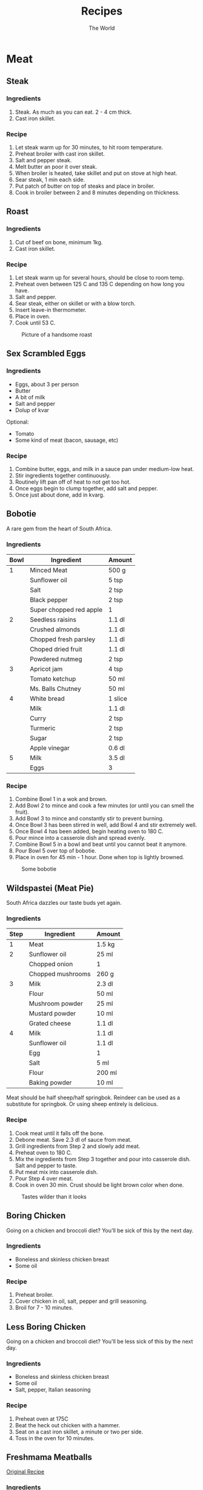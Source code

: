 #+TITLE: Recipes
#+AUTHOR: The World

#+OPTIONS: toc:2 num:2

* Meat
** Steak
*** Ingredients
1. Steak.  As much as you can eat. 2 - 4 cm thick.
2. Cast iron skillet.
*** Recipe
1. Let steak warm up for 30 minutes, to hit room temperature.
2. Preheat broiler with cast iron skillet.
3. Salt and pepper steak.
4. Melt butter an poor it over steak.
5. When broiler is heated, take skillet and put on stove at high heat.
6. Sear steak, 1 min each side.
7. Put patch of butter on top of steaks and place in broiler.
8. Cook in broiler between 2 and 8 minutes depending on thickness.
** Roast
*** Ingredients
1. Cut of beef on bone, minimum 1kg.
2. Cast iron skillet.
*** Recipe
1. Let steak warm up for several hours, should be close to room temp.
2. Preheat oven between 125 C and 135 C depending on how long you have.
3. Salt and pepper.
4. Sear steak, either on skillet or with a blow torch.
5. Insert leave-in thermometer.
6. Place in oven.
7. Cook until 53 C.

#+CAPTION: Picture of a handsome roast
#+ATTR_LATEX: :float nil
[[./images/roast.jpg]]
** Sex Scrambled Eggs
*** Ingredients
- Eggs, about 3 per person
- Butter
- A bit of milk
- Salt and pepper
- Dolup of kvar

Optional:
- Tomato
- Some kind of meat (bacon, sausage, etc)
*** Recipe
1. Combine butter, eggs, and milk in a sauce pan under medium-low heat.
2. Stir ingredients together continuously.
3. Routinely lift pan off of heat to not get too hot.
4. Once eggs begin to clump together, add salt and pepper.
5. Once just about done, add in kvarg.
** Bobotie
A rare gem from the heart of South Africa.
*** Ingredients
| *Bowl* | *Ingredient*            | *Amount* |
|--------+-------------------------+----------|
|      1 | Minced Meat             | 500 g    |
|        | Sunflower oil           | 5 tsp    |
|        | Salt                    | 2 tsp    |
|        | Black pepper            | 2 tsp    |
|        | Super chopped red apple | 1        |
|--------+-------------------------+----------|
|      2 | Seedless raisins        | 1.1 dl   |
|        | Crushed almonds         | 1.1 dl   |
|        | Chopped fresh parsley   | 1.1 dl   |
|        | Choped dried fruit      | 1.1 dl   |
|        | Powdered nutmeg         | 2 tsp    |
|--------+-------------------------+----------|
|      3 | Apricot jam             | 4 tsp    |
|        | Tomato ketchup          | 50 ml    |
|        | Ms. Balls Chutney       | 50 ml    |
|--------+-------------------------+----------|
|      4 | White bread             | 1 slice  |
|        | Milk                    | 1.1 dl   |
|        | Curry                   | 2 tsp    |
|        | Turmeric                | 2 tsp    |
|        | Sugar                   | 2 tsp    |
|        | Apple vinegar           | 0.6 dl   |
|--------+-------------------------+----------|
|      5 | Milk                    | 3.5 dl   |
|        | Eggs                    | 3        |
*** Recipe
1. Combine Bowl 1 in a wok and brown.
2. Add Bowl 2 to mince and cook a few minutes (or until you can smell the
   fruit).
3. Add Bowl 3 to mince and constantly stir to prevent burning.
4. Once Bowl 3 has been stirred in well, add Bowl 4 and stir extremely well.
5. Once Bowl 4 has been added, begin heating oven to 180 C.
6. Pour mince into a casserole dish and spread evenly.
7. Combine Bowl 5 in a bowl and beat until you cannot beat it anymore.
8. Pour Bowl 5 over top of bobotie.
9. Place in oven for 45 min - 1 hour.  Done when top is lightly browned.

#+CAPTION: Some bobotie
#+ATTR_LATEX: :float nil
[[./images/bobotie.jpg]]
** Wildspastei (Meat Pie)
South Africa dazzles our taste buds yet again.
*** Ingredients
| *Step* | *Ingredient*      | *Amount* |
|--------+-------------------+----------|
|      1 | Meat              | 1.5 kg   |
|--------+-------------------+----------|
|      2 | Sunflower oil     | 25 ml    |
|        | Chopped onion     | 1        |
|        | Chopped mushrooms | 260 g    |
|--------+-------------------+----------|
|      3 | Milk              | 2.3 dl   |
|        | Flour             | 50 ml    |
|        | Mushroom powder   | 25 ml    |
|        | Mustard powder    | 10 ml    |
|        | Grated cheese     | 1.1 dl   |
|--------+-------------------+----------|
|      4 | Milk              | 1.1 dl   |
|        | Sunflower oil     | 1.1 dl   |
|        | Egg               | 1        |
|        | Salt              | 5 ml     |
|        | Flour             | 200 ml   |
|        | Baking powder     | 10 ml    |

Meat should be half sheep/half springbok.  Reindeer can be used as a substitute
for springbok. Or using sheep entirely is delicious.
*** Recipe
1. Cook meat until it falls off the bone.
2. Debone meat.  Save 2.3 dl of sauce from meat.
3. Grill ingredients from Step 2 and slowly add meat.
4. Preheat oven to 180 C.
5. Mix the ingredients from Step 3 together and pour into casserole dish.  Salt
   and pepper to taste.
6. Put meat mix into casserole dish.
7. Pour Step 4 over meat.
8. Cook in oven 30 min.  Crust should be light brown color when done.

#+CAPTION: Tastes wilder than it looks
#+ATTR_LATEX: :float nil
[[./images/wildspastei.jpg]]
** Boring Chicken
Going on a chicken and broccoli diet?  You'll be sick of this by the next day.
*** Ingredients
- Boneless and skinless chicken breast
- Some oil
*** Recipe
1. Preheat broiler.
2. Cover chicken in oil, salt, pepper and grill seasoning.
3. Broil for 7 - 10 minutes.
** Less Boring Chicken
Going on a chicken and broccoli diet?  You'll be less sick of this by the next
day.
*** Ingredients
- Boneless and skinless chicken breast
- Some oil
- Salt, pepper, Italian seasoning
*** Recipe
1. Preheat oven at 175C
2. Beat the heck out chicken with a hammer.
3. Seat on a cast iron skillet, a minute or two per side.
4. Toss in the oven for 10 minutes.
** Freshmama Meatballs
[[http://www.freshmama.net/2014/02/fmcc-make-ahead-meals-and-artisan-bread.html#meatballs][Original Recipe]]
*** Ingredients
- 500 g ground beef, pork, or turkey
- 500 g Italian sausage or sausage removed from casings (use any flavor you
  like) I often choose a mixture of hot and mild.
- 2 Tablespoons diced onion
- 2 cloves crushed garlic
- 1 teaspoon Italian Seasoning
- 1/3 cup milk
- 2 eggs
- 1/2 teaspoon salt
- 1/2 teaspoon pepper
- 2 slices sandwich bread
- 2 Tablespoons grated parmesan (optional)
*** Recipe
1. In a large mixing bowl, whisk together onion, garlic, Italian seasoning,
   milk, eggs, salt and pepper (parmesan, if using)
2. Add bread slices and allow to sit a few minutes to soak up the liquids, then
   stir until bread is incorporated with liquids.
3. Add ground beef and sausage to bowl.
4. Using your hands, mix just until all ingredients are evenly distributed.
5. Form meatballs using your hands - about the size of a golf ball.
6. Brown meatballs then let simmer in sauce for 30 - 40 minutes.
** Sweet and Sour Chicken
[[http://www.melskitchencafe.com/sweet-and-sour-chicken-updated/][Original recipe]]
*** Ingredients
- Chicken
  - 3-4 boneless, skinless chicken breasts (about 2 pounds)
  - Salt and pepper
  - 1 cup cornstarch
  - 2 large eggs, beaten
  - 1/4 cup canola, vegetable or coconut oil
- Sauce
  - 1/2 to 3/4 cup granulated sugar (depending on how sweet you want the sauce)
  - 4 tablespoons ketchup
  - 1/2 cup apple cider vinegar
  - 1 tablespoon soy sauce
  - 1 teaspoon garlic salt
*** Recipe
1. Preheat the oven to 165 deg C.
2. Cut the chicken breasts into 1-inch pieces. Season with salt and
   pepper. Place the cornstarch in a gallon-sized ziploc bag. Put the chicken
   into the bag with the cornstarch and seal, tossing to coat the chicken.
3. Whisk the eggs together in a shallow pie plate. Heat the oil in a large
   skillet over medium heat until very hot and rippling. Dip the
   cornstarch-coated chicken pieces in the egg and place them carefully in a
   single layer in the hot skillet.
4. Cook for 20-30 seconds on each side until the crust is golden but the chicken
   is not all the way cooked through (this is where it's really important to
   have a hot skillet/oil). Place the chicken pieces in a single layer in a
   9X13-inch baking dish and repeat with the remaining chicken pieces.
5. Mix the sauce ingredients together in a medium bowl and pour over the
   chicken. Bake for one hour, turning the chicken once or twice while cooking
   to coat evenly with sauce. Serve over hot, steamed rice.
** Sheep Viljoen
*** Ingredients
- Big cut of lamb leg
- Salt and pepper
- Two lemons
*** Recipe
1. Preheat oven to 175 deg C.
2. Salt and pepper lamb heavily.
3. Put in oven for 2 hours.
4. Take out and cover in lemon.
5. Cook for another 2 hours.
** Pork Belly
From: https://www.sousvidetools.com/toolshed/recipes/pork-belly/
*** Ingredients
- Wet Cure
  - 2 pints water
  - 3 bay leaves
  - 10 peppercorns
  - 225g salt
  - 225g sugar
  - 1 tbsp thyme
  - 1g five spice powder
- Protein
  - 2kg pork belly
*** Recipe
1. Infuse all ingredients in a pan, bring to a boil, then simmer.
2. Remove pan from heat once the sugar and salt is dissolved.
3. Leave to cool
4. Place the pork belly in the cure and cure in the refrigerator for 24 hours.
5. Preheat water bath to 62 degrees C for 72 hour cooking time.
6. Remove pork belly from cure and rinse under cold water.
7. Cut pork belly into nice portions.
8. Place portions in pouches and seal with a vacuum or water immersion method.
9. Place in water bath for 72 hours.
10. When pork belly is done place on a baking sheet and then place another
    baking sheet on top and refrigerate, this will make the portions straight
    for the next step (I'm not sure if this is actually necessary).
11. Finish in a hot pan or roast in the oven.
** Pork Belly Slides
From: http://www.seriouseats.com/recipes/2013/10/sous-vide-pork-belly-bun-pork-braise-mayonnaise-quick-pickled-cucumbers-recipe.html
*** Ingredients
- 1 dl cup soy sauce
- 1 dl mirin
- 1 dl granulated sugar
- 2 tablespoons fish sauce
- 2 whole scallions, roughly chopped
- 3 medium cloves garlic, roughly chopped
- 1 (2-inch) chunk ginger, peeled and roughly chopped
- 1 kg pork belly, in as large pieces as possible (preferably 1 or 2 whole
  slabs)
- 1.5 dl mayonnaise, preferably homemade
- 24 fresh or frozen Chinese-style steamed buns
- 1 head bibb lettuce, washed, dried, and torn into medium-sized pieces
- 1 recipe Quick-Pickled Cucumbers with Rice Vinegar
*** Recipe
1. Preheat a sous-vide style water bath to 77 deg C. Combine soy sauce, mirin,
   sugar, fish sauce, scallions, garlic, and ginger in the bowl of a food
   processor. Process until vegetables are roughly pureed. Transfer pork belly
   and marinade to a food-saver style vacuum bag and seal. Alternatively,
   transfer to a heavy duty gallon-sized freezer bag and seal by slowly
   submerging into a pot full of water, sealing the top just before it goes
   underwater to remove all air. Transfer to sous vide cooker and cook until
   completely tender, about 10 hours. Remove bag from cooker and chill
   thoroughly. Pork belly can be stored in the refrigerator for up to 2 weeks
   after cooking if the bag remains sealed.
2. When ready to serve, open sous vide bag and remove pork belly. Discard solid
   chunks of fat. Warm congealed liquids in a small saucepan, then strain
   through a fine mesh strainer. Return to saucepan and simmer until reduced to
   2 tablespoons, making sure that the syrup doesn't reduce too far and burn,
   about 15 minutes.
3. Transfer reduced cooking liquid to a medium bowl. Add mayonnaise and whisk to
   combine.
4. Preheat broiler to high. Cut pork belly into 1 1/2-inch wide strips, then
   slice into 1/2- to 1/3-inch slices. Transfer to a foil lined broiler
   pan. Broil pork belly until crisp and charred on one side, about 3 minutes.
5. To Serve: Steam buns in a bamboo steamer or in the microwave on a large plate
   under a damp towel. Spread mayonnaise onto each bun, then stuff with lettuce
   leaf, slices of pork belly, and pickles. Serve immediately.
* Vegetables
** Slow cooked sweet potatoes
*** Ingredients
However many sweet potatoes your slow cooker can handle.
*** Recipe
1. Wrap sweet potatoes in tin foil.
2. Cook on high for 4 hours.

** Bechamel Creamed Spinach with Bacon
*** Equipment
1. Enamel cast-iron dutch oven.
2. Fine strainer or cheeseclothes (preferable).

*** Ingredients
| *Ingredients*     | *Amount* |
|-------------------+----------|
| Fresh spinach     | 600g     |
| Bacon, chopped    | 150g     |
| Onion, minced     | 1 small  |
| Garlic, minced    | 2 cloves |
| Flour             | 2 tbsp   |
| Milk              | 500 mL   |
| Salt, pepper      | to taste |
| lemon juice (opt) | to taste |
*** Recipe
1. Wash spinach. No need to dry after, you want some moisture.
2. Steam the spinach in the dutch open. This might take multiple
   batches. Clean thoroughly.
3. Set aside while letting the spinach drain very thoroughly. If
   you've got the cheeseclothes, squeeze them out thoroughly.
4. Fry bacon in the dutch oven until crispy. Remove bacon.
5. Saute garlic and onions in the bacon drippings.
6. Add flour to the drippings, forming a roux.
7. Slowly add milk. Let thicken until you have a bechamel-like sauce
   the consistency of glue.
8. Chop thoroughly drained spinach.
9. Fold spinach into the sauce mixture, spreading throughly.
10. Salt and pepper to taste.
11. Optionally, add in a squeeze of lemon juice to give the dish just
    a hint of acid.

** Crispy Tofu with Ginger-Garlic Sugar Snap Peas
*** Ingredients
- 1 14-ounce package extra-firm water-packed tofu, drained
- 1/4 cup plum sauce
- 3 tablespoons ketchup
- 2 tablespoons reduced-sodium soy sauce
- 1 tablespoon Shao Hsing rice wine (see Tips)
- 2 teaspoons canola oil plus 1 tablespoon, divided
- 3 scallions, trimmed and cut into 2-inch lengths
- 1 teaspoon minced garlic
- 1 teaspoon minced fresh ginger
- 12 oz. fresh sugar snap peas
- 1/4 cup water
- 1 teaspoon toasted sesame seeds (see Tips)
*** Recipe
1. Fold a kitchen towel in half and place on a cutting board. Cut tofu in half
   horizontally and set on the towel. Put another folded towel and a weight
   (such as a heavy skillet) on the tofu; let drain for 15 minutes.
2. Meanwhile, whisk plum sauce, ketchup, soy sauce and rice wine in a small bowl
   and place near the stove.
3. Cut the pressed tofu into 3/4-inch cubes and place near the stove.
4. Heat 2 teaspoons oil in a large nonstick skillet over medium-high heat. Add
   sugar snap peas, garlic and ginger; cook, stirring, for 30 seconds turning,
   until bright green, 4-6 minutes.
5. Heat 1 TBSP oil in another large skillet on medium-high heat until
   shimmering. Add the tofu in a single layer. Cook, without stirring, until
   starting to brown, 2 to 3 minutes. Stir and continue cooking, stirring
   frequently, until brown on all sides, 6 to 8 minutes more. Add the sauce;
   cook, stirring, until the tofu is well coated, 1 to 2 minutes. Serve with the
   peas and sprinkled with sesame seeds.

** Kantarellsoppa
*** Ingredients
- 1 liter färska kantareller
- 1 golden onion
- 3 tbsp butter
- 2 tbsp flour
- 1 dl dry white wine
- 7 dl water
- 1.5 tbsp kantarellfond
- 2 dl vispgrädde
- 0.5 tsp salt
- 2 krm svartpeppar
*** Recipe
1. Wash the mushrooms thoroughly.
2. Cut mushrooms and onion into pieces.
3. Cook the mushrooms and onions with the butter together in a pot.
4. Add the flour and wine and cook for 2 minutes.
5. Add the water and fond and cook with the top on for 10 minutes.
6. Mix in the grädde.
7. Salt and pepper to taste.
** Green Bean Casserole
*** Ingredients
- 5 tbsp whole wheat flour
- 0.5 tsp paprika
- 0.5 garlic powder
- 1 medium onion (half thinly sliced, half chopped), divided use
- 3 tsp olive oil, divided use
- 250 g sliced mushrooms
- 0.5 tsp onion powder
- 3 fresh thyme sprigs, leaves removed and chopped stems discarded
- 0.5 tsp sea salt
- 0.5 ground black pepper
- 1.0 dl nonfat milk
- 2 tbsp dry sherry wine
- 500 g frozen French cut green beans
- 2.5 dl nonfat plain yogurt
*** Recipe
1. Preheat oven to 200 C.
2. Combine 2 tbsp flour, paprika, and garlic powder in medium bowl, mix well.
3. Add sliced onion, mix until well coated.  Set asid.
4. Heat 2 tsp oil in large nonstick skillet over medium-high heat.
5. Add sliced onion mixture, cook turning once or twice until golden.  Remove
   from skillet and place on paper towel.
6. Heat remaining 1 tsp oil in skillet over medium-high heat.
7. Add chopped onions, cook until translucent.
8. Add mushrooms, cook 5 - 6 minutes or until liquid is almost evaporated.
9. Add remaining 3 tbsp flour, onion powder, thyme, salt, and pepper, mix until
   vegetables are coated.
10. Add milk, sherry, cook 4 - 5 minutes until slightly thickened.
11. Add green beans, cook until heated through.
12. Add yogurt, mix until combined.
13. Place green bean mixture in casserole dish, top with onions.
14. Bake 10 - 15 minutes or until casserole is bubbly.
** Bean Stew
*** Ingredients
- 3 cans beans
- 5 tomatoes
- thyme
- 6 eggs
- tomato puree
- Onions
- Garlic
- All-round spice
- Cumin
- Hot peppers
- Sriracha
*** Recipe
1. Slice tomatoes and onions and hot peppers and thyme.
2. Heat up oil in a stew pot.
3. Add hot peppers and cook until fragrant.
4. Add onions and garlic.
5. Once fragrant, add tomatoes, mix in.
6. Add spices, salt, pepper, and sriracha.
7. Add tomato puree.
8. Add beans.
9. Add thyme.
10. Cook for a bit and add water if it is too thick, but wait for the water to
    come out of the tomatoes before adding water.
11. Let come to a boil then reduce heat to medium.
12. Break eggs such that they cover the top layer.
13. Cook for 5 minutes with the top on such that the eggs are cooked but still
    runny.
14. Let cool down and service with a carb (bread, tortilla, rice).
** Kimchi JJigae
*** Ingredients
- 1 cup kimchi (usually is 1 package/container), cut into bite size pieces
- 1 large onion, sectioned
- 1/4-1/2 lb shitake mushrooms, cut into bite size pieces
- 1/2 package firm tofu, cut into bite size cubes
- (optional) 1/2 lb turkey smoked sausage (or other meat, spam is quite
  common, I just cannot stand to use it myself), cut into bit size pieces
- approx. 3-4c liquid (usually just water, but chicken or veggie stock is
  nice to use)
- 2-3 scallions, sliced
- gochujang (red pepper paste) - to taste, approx. 2-4 Tbsp for my liking
- soy sauce - to taste, usually 1-2 Tbsp for my liking
*** Recipe
1. prep everything
2. bring oil to heat in a pot
3. if including meat add in and caramelize nicely
4. after the meat is ready add in the kimchi, onions, and mushrooms. sautee /
   stir fry until onions are mostly translucent.
5. add in the liquid and scallions and stir well. liquid should just cover
   everything, so adjust as needed
6. season with the red pepper paste and soy sauce to taste
7. add in the tofu, stir gently
8. bring to a light simmer. place a lid on it and let simmer 30-40 minutes (I
   time it by how long it takes to get rice made in my instant pot)
9. serve with rice and roasted seaweed and enjoy!
* Carbs
** Pancakes
*** Ingredients
Full serves 6 pancakes.

| *Ingredient*    | *Amount* |
|-----------------+----------|
| Flour           | 3.5 dl   |
| Baking powder   | 3.5 tsp  |
| Salt            | 1 tsp    |
| Sugar           | 1 tbsp   |
| Egg             | 1        |
| Butter (melted) | 3 tbsp   |
| Milk            | 3 dl     |
*** Recipe
1. Mix flour, baking powder, salt, and sugar in a bowl.
2. Mix in milk.
3. Add egg and melted butter.
4. Warm a pan and to medium with melted butter.

** My Sister's Sesame Noodles
This won a prize.
*** Ingredients
| *Ingredients*     | *Amount* |
|-------------------+----------|
| Angel hair pasta  | 2 kg     |
| Protein           | depends  |
| Soy sauce         | 0.7 dl   |
| Rice vinegar      | 0.7 dl   |
| Garlic cloves     | 3        |
| Honey             | 3 tbsp   |
| Red pepper flakes | 1 tsp    |
| Ginger powder     | 0.5 tsp  |
| Sesame oil        | 0.7 dl   |
| Green onions      | 3        |
| Grated carrot     | 1        |
| Red pepper        | 1        |
| Fresh cilantro    | handful  |
| Sesame noodles    | depends  |

Suggested protein: chicken breast (cubed) or tofu (cubed)
*** Recipe
1. Cook angel hair pasta.
2. Cook protein if necessary.
3. Whisk soy sauce, rice vinegar, garlic, honey, red pepper flakes, and ginger.
4. Continue whisking and drizzle in sesame oil, thoroughly combining.
5. Chop pepper, green onions, and grate carrot.
6. One noodles are cooked, run through cold water until cool to the touch.
7. Pour dressing over noodles and toss.
8. Add protein, red pepper, green onion, and carrot and toss.
9. Serve with sesame seeds on top.

#+CAPTION: Award winning noodles
#+ATTR_LATEX: :float nil
[[./images/sesame-noodles.jpg]]
** Bread
http://imgur.com/gallery/R31OL
*** Ingredients
- 550g white flour
- 0.5 tsp yeast
- 1.5 tsp salt
- 4 dl water
- 0.7 dl whole wheat flour
*** Recipe
1. Add flour to a mixing bowl.
2. Combine yeast and flour.
3. Add water and mix until there is no dry flour.
4. Cover with a cloth and let sit for 8 to 12 hours at room temperature.
5. Preheat oven to 230 deg C.
6. Keep whole wheat flour near by and pick up the dough from the bowl.  Fold in
   on itself 3 - 4 times and turn into a ball.  Put whole wheat flour in the
   bowl and role the ball in it until it is covered.  Put clothe over and let
   sit for 30 minutes.
7. While the dough is sitting, put the dutch oven in the oven with the top on
   and let warm up for 30 minutes.
8. Place the dough in the dutch oven and put in the oven for 30 minutes with the
   cover on.
9. Remove the cover and let bake another 30 minutes.
10. Remove from the oven and let cool at least 15 minutes.
** Rebecka's Västerbotten Paj
*** Ingredients
- Crust
  - 3 dl flour
  - 125 g room temperature butter
  - 0.5 - 1 tbsp water
- Filling
  - 3 eggs
  - 0.5 tsp salt
  - 1 ml white pepper
  - 3 dl Turkish yoghurt
  - 150 g Västerbottenost
*** Recipe
1. Mix the butter with the flour. Butter can be used easier by being cut into
   pieces if it has not had time to become room temperature.
2. Use a fork to work the dough into a flakey mixture. Add water to make the
   dough easier to work with.
3. Put the dough into the dish, then use a fork to poke some holes into the
   bottom.
4. Put the dish with the crust to chill in the fridge for 30 minutes.
5. Cook at 225 degrees for 10 minutes in the middle of the oven.
6. Mix the ingredients for the filling and put into the cooked crust after it is
   done.
7. Cook at 200 degrees for 25-30 minutes in the middle of the oven.

[[./images/vaesterbottenpaj.jpg]]
** Rebecka's Chocolate Chip Cookies
*** Ingredients
- 7.7 dl flour
- 1.2 dl granulated sugar (strösocker)
- 3.5 dl light brown sugar (brun farin)
- 2 eggs
- 250 g butter
- 2 tsp cornstarch
- 1.5 tsp baking powder (bakpulver)
- 1 tsp baking soda (bikarbonat)
- 1  tsp salt (I use 3-4 pinches of sea salt)
- 0.6 dl maple syrup
- 2 tsp vanilla sugar (or vanilla extract)
- 4.8 dl chocolate chip cookies (I divide it evenly with light, dark and white chocolate chips)
*** Recipe
Picture of ingredients:

[[./images/rcc01.jpg]]

1. Start with melting the butter (but make sure it does not boil, you do not
   want it to melt the sugar) mix it with both sugars. Add eggs one at a time
   and mix, preferably have them at room temperature beforehand. Add maple syrup
   and mix. (If you have vanilla extract add it here.)

   [[./images/rcc02.jpg]]

   [[./images/rcc03.jpg]]
2. In a separate bowl mix flour, cornstarch, baking powder, baking soda and
   salt. (If you use vanilla sugar add it here.)
3. Slowly mix the dry ingredients in with the wet a little bit at a time. (I use
   an electric whisk with dough hooks for this.) After fully mixed add in the
   chocolate chips and mix again.

   [[./images/rcc04.jpg]]

   [[./images/rcc05.jpg]]

   [[./images/rcc06.jpg]]
4. Once dough is done put it in a zip lock bag and let rest in the fridge for at
   least an hour, but preferably longer. Have any dough you’re not cooking in
   the fridge afterwards.

   [[./images/rcc07.jpg]]

   [[./images/rcc08.jpg]]
5. When ready to cook put cookies in balls of 1,5 -2 table spoons on baking
   paper on a tray. Make sure to have some of the chocolate chips upwards, or
   add some new ones to make cookies even prettier. Leave a few cm in between
   each ball to make sure they do not melt together. Try and make the balls a
   little bit higher than wide. Cook at 175 C in the middle of the oven between
   10-14 minutes depending on the size of the cookies. When they start to get a
   slight golden color on top they are ready.

   [[./images/rcc09.jpg]]
6. Let cool on the tray. Should have a soft consistency, and tastes better if
   you let it rest for an hour or two after it’s done.

   [[./images/rcc10.jpg]]
** Cast Iron Pizza
Recipe from
*** Ingredients
- 3.5 dl warm water
- 60 ml olive oil
- 9 dl flour (more gluten the better)
- 1 tbsp sugar
- 1.5 tsp salt
- 2 tsp yeast
*** Recipe
When making this dough, you want it wet as opposed to dry.  It should not be
sticking to your hands but given how the dough will be cooked we don't want it
to dry out.

When cooking, the goal is to use the cast iron on the stove to cook the bottom
of the dough for a bit, and then we'll finish the pizza in the oven, and finally
depending on how the bottom looks, we might just let it sit in the cast iron for
a few minutes after taking it out of the oven.  We want the bottom to have some
dark spots on it and be crunchy while not being dry.

At any point in the recipe you might need to use flour to keep the dough from
sticking to whatever surface you're working it on.  Use your best judgement.

**** Dough
1. Combine yeast in a portion of the warm water and let bubble a bit.
2. Combine flour, olive oil, sugar, and salt.
3. Begin mixing with your hand in a circular motion.
4. Combine yeast water into mix while stirring with hand.
5. Add rest of water.
6. Add in a bit more flour if the dough is too wet.
7. After it's starting to be manageable, move to kneed it for at least 10
   minutes on the counter.  The dough should be smooth but elastic.  If you
   press it with your finger it should bounce back.
8. Form the dough into a ball.
9. Put some olive oil into a large bowl.
10. Put the ball of dough into the bowl and move the ball around until it is
    covered in olive oil.
11. Cover and let rise for 1 - 2 hours.
12. Once risen, kneed the dough for a few minutes and then roll into a tube
    shape
13. Divide the tube into four parts.
14. Turn each part into a ball and cover, let rise again for 30 - 40 minutes.
15. At this point you can freeze the balls for up to three months or store in
    the fridge for 24 hours.

**** Pizza
1. Preheat the oven to somewhere between 200 deg C and 240 deg C depending on
   how hot the oven gets.
2. Preheat the cast iron skillet at medium to medium high.  You do not need any
   oil or butter on the pan, the dough will go on it directly.
3. Spread the dough out on your counter to the size of your cast iron, a bit
   bigger, so you can build the edge of the crust.
4. Once the cast iron is hot, place the dough into it.  This will take some
   practice but doesn't need to be perfect.  To some degree you can pick it up
   and move it around in the pan to get it right.
5. Let the dough cook in the cast iron while you add your toppings.  Brush some
   olive oil on the edge of the crust to help it crunch.
6. It's up to your best judgment how long this should cook.  The dough should
   not be fully cooked in the cast iron, we just want to give it a head start so
   it'll be crunchy once we're done.  I go around 5 minutes in the cast iron.
7. Put in oven until the cheese is cooked.  Should bubble and be browning.
8. Remove from oven, you can tilt the pizza out of the pan to see how cooked the
   bottom is, if it's not cooked enough, let it sit in the hot cast iron for a
   bit longer to cook.
9. Once done, remove from cast iron, let rest for five minutes.
10. Slice and enjoy.
** Lasagna
*** Ingredients
- Lasagna noodles
- Tomato sauce
- 1 egg
- Ricotta cheese
- Mozzarella cheese
- Zucchini
- Onion
- Meat/Fake meat
- Garlic
- Salt
- Pepper
*** Recipe
1. Brown meat in a large pot then remove and set aside.
2. Cook onions, garlic, and zucchini in a large pot
3. Once vegetables are cooked, add the meat back in.
4. Add tomato sauce and let cook for awhile.
5. Mix egg and ricotta cheese.
6. Preheat oven to 190 deg C.
7. Layer lasagna pan with sauce at bottom, then noodles, sauce, ricotta cheese
   pix, noodles, sauce.
8. Put mozzarella cheese on top.
9. Cover with aluminum foil.
10. Cook for 25 minutes.
11. Remove foil and cook for 25 minutes more or until brown.
12. Let rest for 10 minutes before serving.
** Croissants
*** Ingredients
**** Dough
- 165g water
- 165g whole milk
- 8g yeast
- 50g sugar
- 515g flour
- 10g salt
- 40g softened butter
**** Butter sheet
- 225g softened butter (Kerrygold)
*** Recipe
From https://www.youtube.com/watch?v=mT4cqHc4HqU

1. Prepare Kerryygold butter by taking it out and let come up to room temp while
   doing other steps, around 45 minutes.  Not too mushy, not too cold.
2. Crumble 40g of butter into flour.
3. Add water, milk, yeast, sugar, and salt to bowl and mix.
4. Transfer to table and kneed by hand at least 7 minutes.
5. Put in a bowl and make smooth, tuck in those edges.
6. Let rise for 90 minutes.
7. Take two pieces of parchment paper and mark two puts in the center 20 cm (8
   inches) apart and draw vertical lines to mark them.
8. Fold deep creases on lines.
9. Fold top and bottom in 2.5 to 5 cm (1 - 2 inches).
10. Put butter block in center between sheets of paper and push down with hands.
11. Fold paper to seal edges and flip paper to keep folds facing down.
12. Beat it with the rolling pin to spread it out.  Butter responds better to
    blunt force than roll.  Once spread out, role with pin across whole folded
    sheet.
13. Put butter sheet in fridge.
14. After dough has been rising for 90 minutes: flour table and put down ball on
    it, flour dough ball, shape into roughly rectangle slab of dough.
15. Roll out to a rectangle roughly 45 cm (18 in) by 22 cm (9 inch).  Pull edges
    out to keep them at as right angled as possible so it's a rectangle.
16. Put parchment with edge at center (the long way) so the dough can be folded
    in half without sticking to itself.
17. Put folded dough on cookie sheet.
18. Place in fridge for 20 minutes.
19. After the dough has been in the fridge for 20 minutes bring it out and let
    it come up to temp for 20 minutes.  Very important to keep butter malleable.
20. After dough has been in the fridge for 20 minutes bring it out, transfer off
    cookie sheet to table and roll out again so it is 45 cm (18 in) by 22 cm (9
    in).  Do best to maintain right angles.
21. Put butter sheet on dough, it should be thinner than the dough and cover
    roughly 2/3rd of the dough.
22. Fold dough from the 1/3rd that is uncovered with butter over the middle
    third.
23. Fold the other 1/3rd over.
24. Use rolling pin to pound it a bunch to seal stuff in.
25. Pinch the edge the long way that has butter to keep from coming out.
26. Pound with rolling pin some more and roll it out.
27. After spreading it out, do a book-style fold.  Fold the left side in to the
    middle, then right, then fold over itself.
28. Pound with pin and roll out.
29. Once dough gets too warm (starts snapping back) and butter is too warm, put
    it back in fridge for 20 minutes.
30. Bring it out and smash it with pin and roll it out to 12 in by 16 in.  Prick
    any gas bubbles.
31. Put it back in fridge for 15 minutes.
32. Bring it out and hit it/roll it out to about 14 in tall and 18-20 in wide.
33. Use a ruler to mark every 4 inches on bottom and top.  Cut into triangles.
34. Take each triangle and stretch out to add 2 or 3 inches in length, and
    stretch out base of triangle a bit as well.  Roll from wide end up keeping
    the skinny end in middle.
35. They can be frozen at this point.
36. Proof:
    1. Take a saute pan and bring water in it to a boil
    2. Place croissants in off-oven.
    3. Place saute pan with steamy water in bottom of oven.
    4. Let proof.  Maybe around 90 minutes.
37. Cook:
    1. Preheat oven to 218 c degrees
    2. Egg wash (1 egg + 20g whole milk)
       1. Wash croissants.
       2. Let sit 20 minutes.
       3. Wash again
    3. Place in oven for 18 - 20 minutes total.
    4. 10 minutes in, rotate in oven to even out hot and cold spots.
    5. Don't be afraid to let get dark.
* Condiments
** Viljoen Peri-Peri Sauce
Good peri-peri burns twice.
*** Ingredients
Legend:
ts = teaspoon, ds = dessert spoon, cup = tea cup

| *Ingredients*      | *Amount*            |
|--------------------+---------------------|
| Sunflower Oil      | 4ds                 |
| Onion              | 125g                |
| Garlic             | 15g                 |
| Green bellpepper   | 250g                |
| Chillies           | 100g                |
| Tomato             | 500g                |
| Peri peri powder   | 1ts                 |
| Ground blackpepper | 1ts                 |
| Salt               | 2ts                 |
| Curry              | 1ts                 |
| Ginger             | 0.5ts               |
| Red pepper         | 2ts (5ts for spicy) |
| Cumin              | 0.5ts               |
| Allspice           | 0.5ts               |
| Mace (or Nutmeg)   | 0.5ts               |
| Cloves             | 0.5ts               |
| Apple Vinegar      | 0.5cup              |
| Sugar              | 0.25cup             |
*** Recipe
1. Chop everything really small and cook in pan. Cook each ingredient for a
   short while before moving to next.
2. Pour all these in and cook until it is not too soggy but not dry.
3. Bottle but keep tops open, let it stand outside to cool down.
4. Once cool you can close the bottles and put in a cool cupboard where it needs
   to stay for 4 weeks.

DO NOT open before 4 weeks.

This recipe makes about 3 office coffee cups in amount.

** Benihana's Ginger Sauce
*** Ingredients
- 1 yellow onion
- 2 tbsp peeled and grated fresh ginger
- 60 ml fresh lemon juice
- 120 ml white vinegar
- 230 ml soy sauce
*** Recipe
1. Combine ingredients in a food processors and process.
** Chimicurri
*** Ingredients
| *Ingredient*        | *Amount* |
|---------------------+----------|
| Parsley (chopped)   | 2 tbsp   |
| Cilantro (chopped)  | 2 tbsp   |
| Red onion (chopped) | 2 tbsp   |
| Garlic (minced)     | 1 clove  |
| Olive oil           | 2 tbsp   |
| Apple cider vinegar | 2 tbsp   |
| Water               | 1 tbsp   |
| Salt                | 1/4 tsp  |
| Black pepper        | 1/8 tsp  |
| Red pepper flakes   | To taste |
*** Recipe
1. Combine red onion, vinegar, salt and olive oil and let sit for 5 minutes.
2. Add remaining ingredients.
3. Mix well.
* Instant Pot
** Congee
*** Ingredients
| *Ingredient*   | *Amount*  |
|----------------+-----------|
| Chicken Thighs | A bunch   |
| Jasmine Rice   | 3/4th cup |
| Water          | 6 cups    |
| Ginger cut up  | 1 tbsp    |
| Scallions      |           |
| Salt           | to taste  |
*** Recipe
1. Wash rice by putting it in water in a bowl, swirling it with fingers and
   dumping out water.  Repeat 5 - 6 times or until water is no longer becomes
   cloudy.
2. Place rice in instant pot.
3. Add water.
4. Add chicken.
5. Add ginger.
6. Cook for 30 minutes at high pressure.
7. If too watery, put in saute mode for awhile.
8. Serve with scallions, salt, and soy sauce to taste.
** Simple Chicken
*** Ingredients
| *Ingredient* | *Amount*     |
|--------------+--------------|
| Chicken      | However much |
| Water        | 1 cup        |
*** Recipe
1. Put instant pot in saute mode.
2. Add oil.
3. Spice chicken.
4. Cook chicken in instant pot, a few minutes per side.
5. Remove chicken.
6. Add 1 cup of water to instant pot.
7. Put steam rack in pot.
8. Place chicken on steam rack.
9. Cook at for 6 minutes at high pressure.
** Broccoli
*** Ingredients
| *Ingredient* | *Amount*     |
|--------------+--------------|
| Broccoli     | However much |
| Water        | 1 cup        |
*** Recipe
1. Add water to instant pot.
2. Put steam rack in instant pot.
3. Cook for 0 minutes at low pressure.
** Pot Roast
*** Ingredients
| *Ingredient*         | *Amount*     |
|----------------------+--------------|
| Meat                 | 1 - 2 kg     |
| Carrots              | 4            |
| Potatoes             | 3 - 4        |
| Large Onion          | 1            |
| Thyme                | 1 sprig      |
| Soy sauce            | 1 tbsp       |
| Worcestershire Sauce | 1 tbsp       |
| Red Wine             | However much |
| Water                | Just a bit   |
| Cornstarch           | 1 tbsp       |
*** Recipe
1. Put instant pot in saute mode.
2. Salt meat.
3. Add oil to instant pot.
4. Brown meat in instant pot.
5. Remove meat from instant pot.
6. Cut up onion and toss it in with some oil.
7. Once onions are done, add wine and deglaze pot.
8. Add soy sauce, Worcestershire sauce, thyme, and water.
9. Add meat back to instant pot.
10. Cook for 35 minutes at high pressure with natural release.
11. Remove meat and keep warm.
12. Add chopped up potatoes and carrots.
13. Cook for 5 minutes at high pressure with quick release.
14. Put instant pot in saute mode.
15. Mix cornstarch with warm water and mix to make sure there are no clumps.
16. Add mixture to pot slowly until it is at desired thickness.
** Thai Red Curry
Taken from [[https://www.paintthekitchenred.com/instant-pot-thai-red-curry/][here]].
*** Ingredients
 - 6 Tbsp Thai red curry paste
 - 2 cans coconut milk
 - 1 lb boneless chicken breasts or thighs sliced into thin bite-size pieces
 - 4 Tbsp fish sauce more to taste
 - 4 Tsp brown sugar or to taste
 - 2 Tbsp lime juice
 - 1 red and/or green bell pepper cubed
 - Two pok choy
 - One whole yellow onion
 - Ginger cut into sticks
 - 4 lime leaves slightly bruised
 - 12 Thai Basil leaves
*** Recipe
 1. Put instant pot in saute mode.
 2. Add red curry paste and some coconut milk and mix.
 3. Cube chicken while curry cooking.
 4. Let cook until bubbling for a few minutes.
 5. Add the rest of coconut milk and mix.
 6. Add chicken.
 7. Cook on High Pressure for 4 minutes.
 8. Quick release.
 9. Add brown sugar, lime juice, fish sauce and mix.
 10. Add peppers, onion, pak choy, and ginger.
 11. Let cook for 3 - 4 minutes, they should still be crispy when done.
 12. Add lime leaves and thai basil.
 13. Serve with rice.
** Dried Hominy
*** Ingredients
- Dried hominy, however much you want
- Lots of water
- Salt
- Half an onion
*** Recipe
1. Soak the hominy in a water for at least 8 hours.  Overnight is good.
2. Drain and rinse hominy.
3. Add to instant pot with 2x more water.
4. Add half an onion.
5. Cook at high pressure for 40 minutes, quick release when done.
6. Toss the onion, drain and rinse.
7. Enjoy.
** Pozole Blanco
*** Ingredients
- 1 medium onion, diced
- Garlic to taste, minced
- 1 tbsp cumin
- 1 tbsp dried oregano
- 2 tsp chili powder
- 2 tsp kosher salt
- Some amount of hominy
- Cabbage
- Cilantro
- 2 poblano peppers, cored and diced
- 600g chicken breast
- Limes
- Chicken broth
*** Receipe
1. Prepare hominy before hand if needed.
2. Combine broth, chicken, peppers, onion, garlic, cumin, oregano, chili powder,
   salt, hominy, cabbage in instant pot.
3. Cook for 15 minutes.  Natural release for 10-15 minutes.
4. Remove chicken and cut up/pull apart.
5. Serve with cut up limes to put in the soup.
* Sous Vide
** Steak
*** Ingredients
| *Ingredient* | *Amount*       |
|--------------+----------------|
| Steak        | However much   |
| Salt         | To cover steak |
*** Recipe
1. 24 hours before cooking dry brine the steak by covering it in salt and
   putting in fridge.
2. Put steaks in sealed bag.
3. Cook in sous vide for 1 hour at 53.9 C.  Increase time for thicker cuts but
   never more than 3 hours.
4. Sear steaks in cast iron skillet with a little bit of oil.
5. Let sit for a few minutes and serve.
** Game meat
*** Recipe
1. Cook in sous vide at 55 C for no more than 3 hours.
2. Sear in cast iron skillet with a bit of oil.
** Salmon with Dijon Cream Sauce
*** Ingredients
| *Ingredient* | *Amount* |
|--------------+----------|
| Salmon       |          |
| Spinach      | A lot    |
| Dijon        | 1 dl     |
| Heavy cream  | 2 dl     |
| Lemon juice  | 1 tbsp   |
*** Recipe
1. Cook salmon in sous vide at 46.1 C for 45 minutes.
2. Combine dijon and heavy cream in a pot and cook at medium heat.
3. Salt and pepper sauce to taste.
4. Wilt spinach in a pot with a small amount of water.
* Sichuan
** Sichuan pepper
I prefer to get the whole pepper corns and crush them in a mortar and pestle.  I
crush, filter through a strainer to remove remaining chunks of shell, repeat one
more time to get remaining bits, then throw away the remaining shell.  The end
result should be a soft powder.

I have also found that Sichuan pepper is delicate, if added to a dish while it's
too hot it will lose its mala effect.  Additionally, I have found that adding it
to a complete dish means one gets clumps of the powder in a bite, making the
experience inconsistent.  Therefore, I suggest finding a point in the
preparation of a dish where the heat is coming down but it can still be mixed
in.
** Mapo Tofu
This is a very delicate dish so we want to use the softest tofu you can find.
When the tofu is added into the sauce, don't be afraid when stirring it in.  Be
gentle but despite the tofu being so delicate, it will survive.

Like most Sichuan dishes, this comes together quickly so you are going to want
all of the ingredients ready to go by the time you have started cooking so you
can just dump them in, otherwise you risk burning the ingredients.

*** Ingredients
| *Ingredient*                | *Amount*                             |
|-----------------------------+--------------------------------------|
| Tofu (soft, silken)         | 500g                                 |
| Scallions                   | To your heart's content              |
| Cooking oil                 | 4 - 6 tbsp depending on how you feel |
| Ground beef/pork (optional) | 100 g                                |
| Sichuan chile bean paste    | 2.5 tbsp                             |
| Fermented black beans       | 1 tbsp                               |
| Ground chiles               | 2 tsp                                |
| Sichuan pepper              | 2+ tsp                               |
| Chopped garlic              | 1 tbsp                               |
| Chopped ginger              | 1 tbsp                               |
| Water/stock                 | 175 ml                               |
| Ground white pepper         | A pinch                              |
| Potato starch               | 1 tbsp mixed with cold water         |
*** Recipe
1. Before prepping other ingredients, cut the tofu into cubes and place in warm
   water with a tiny bit of salt.  This will sit here until we eventually strain
   it and add it to the dish.  I'm not entirely sure but I believe this process
   gives the tofu a bit of strength.
2. Measure out ingredients, chop scallions (I prefer making them a bit long
   rather than very small), garlic, and ginger.
3. Optional: heat wok with 1 tbsp of oil and cook ground beef/pork, when done,
   remove from wok and set aside.
4. Heat wok with 4 - 5 tbsp of oil, don't be afraid to experiment here, I
   sometimes go as low as 2 tbsp if I don't want it feeling so oily.
5. Add chile bean paste to hot oil and stir in.
6. Add black beans and ground chiles (not Sichuan chile) and mix in.
7. Let cook into you can smell it, but keep moving and don't overheat.
8. Add garlic and ginger, again let cook until it smells amazing.
9. Remove tofu from water and gently add into sauce.
10. Add optional meat.
11. Add stock and white paper.
12. Mix the tofu into the sauce, be gentle.  Use the lack of your spatula.
13. Bring to a boil.
14. Bring heat down, let simmer, let that tofu really suck up the flavors.
15. Add the Sichuan pepper and scallions.
16. Mix in potato starch to thicken it up.  Repeat a few times as necessary to
    get a thick sauce, but be careful as it can get thick out of nowhere.
** Leshan "Bear Paw" Tofu
*** Ingredients
| *Ingredient*             | *Amount*                                  |
|--------------------------+-------------------------------------------|
| Tofu                     | 450g                                      |
| Potato Starch            | Enough to dredge tofu                     |
| Cooking oil              | 2 tbsp for sauce + a lot for cooking tofu |
| Sichuan chile bean paste | 1 tbsp                                    |
| Sambal Oelek             | 1 tbsp                                    |
| Chopped ginger           | 2 tsp                                     |
| Chopped garlic           | 2 tsp                                     |
| Water/stock              | 300 ml                                    |
| Superfine sugar          | 5 tbsp                                    |
| Soy sauce                | 2 tsp                                     |
| Potato starch            | 1 tsp mixed with cold water               |
| Chinkaing vinegar        | 2 tsp                                     |
| Scallions                | To your heart's content                   |
| Sichuan pepper           | 2+ tsp                                    |
*** Recipe
 1. Cut tofu into decent good sized rectangles, bite-sized, and dredge in potato
    starch and fry (deep fry for best results)
 2. Set aside on paper towers to remove oil.
 3. Warm 2 tbsp of oil, wait until hot.
 4. Mix Sichuan chile bean paste into oil, let cook a few seconds.
 5. Add sambal, let cook.
 6. Add Ginger and garlic.
 7. Cook until nice and fragrant, be sure not to burn.
 8. Add water/stock and increase heat to come to a boil.
 9. After cooking a bit, use a strainer or slotted spook to pull out any large
    chunks from the mix.
 10. Mix in sugar.
 11. Add back in tofu.
 12. Reduce heat.
 13. Add Sichuan pepper.
 14. Let tofu soak in flavor for a bit.
 15. Add Chinkaing vinegar and soy sauce and scallions.
 16. Add potato starch and mix.  It should turn into a thick gravy, add more
     potato starch/water mix as necessary, but be conservative because it can
     thicken up out of nowhere.
** Fish-fragrant Eggplants
There is nothing fish-related in this recipe, nobody really knows where the name
came from but it's delicious.

*** Ingredients
| *Ingredient*             | *Amount*                                  |
|--------------------------+-------------------------------------------|
| Eggplant                 | 600 g (I do 2 big ones or 3 smaller ones) |
| Cooking oil              | 3 tbsp                                    |
| Sichuan chile bean paste | 1.5 tbsp                                  |
| Chopped garlic           | 1.5 tbsp                                  |
| Chopped ginger           | 1 tbsp                                    |
| Hot water/stock          | 150 ml                                    |
| Superfine sugar          | 4 tsp                                     |
| Soy sauce                | 1 tsp                                     |
| Potato starch            | 1 tsp mixed with water                    |
| Chinkiang vinegar        | 1 tbsp                                    |
| Scallions                | To your heart's delight                   |
| Sichuan chile pepper     | 2+ tsp                                    |
*** Recipe
1. Cut eggplant into batons and cook.  You have two options: deep frying or
   oven.  I prefer the oven because it makes the eggplant a bit less heavy.  To
   cook the batons in the oven, give them a layer of oil, and place in a
   pre-heated oven at 220 deg C for 15 - 20 minutes.  Keep an eye on them
   because you want them to have some structure to them, if they cook too much
   they'll just shrivel up.
2. Heat 3 tbsp of cooking oil in the wok.
3. Add chile bean paste and mix into oil, be care not to burn.
4. Add garlic and ginger and move around in oil, cook until nice and fragrant.
5. Add the water/stock, sugar, and soy.
6. Bring to a boil.
7. Add eggplant, be gentle with it.
8. Reduce heat.
9. Mix in Sichuan chile pepper.
10. Mix in the potato starch to thicken the gravy, do it slowly so it doesn't
    over-thicken.
11. Mix in the vinegar and scallions.
** Twice-cooked Pork
This recipe involves cooking the pork twice, as the name says!  The first time
will be boiling it, the second time will be when we make the dish.  The pork
should be chilled between the cooks (a day in the fridge works well) because we
want to work with it when it's a bit stiffer than just after being cooked.  This
is so we can get some really nice thin slices.

The pork will be thing slices of pork belly.  The idea here is that we want to
use the pork belly to give some flavor and texture to the rest of the veggies.
We also want to make use of the fact that pork belly has three distinct textures
and flavors: the meat, the layer of fat, and the crunch skin.  We want each bit
to have all three of those.

Generally I cook a bit piece of pork belly and then cook this dish a few times
over a few days.

I like to cut my onion and pepper such that they are big fat chunks.  They are
easy to eat with chopsticks and they also make it feel more hardy.

*** Ingredients
| *Ingredient*                        | *Amount*            |
|-------------------------------------+---------------------|
| Pork Belly                          | 350 g               |
| Scallions                           | A few stalks        |
| Chopped yellow onion                | 1 decent sized bulb |
| Chopped bell pepper                 | 1                   |
| Cooking oil                         | 2+ tbsp             |
| Sichuan chile bean paste            | 1.5 tbsp            |
| Sweet flour sauce (or hoisin sauce) | 1.5 tsp             |
| Fermented black beans               | 2 tsp               |
| Soy sauce                           | 1 tsp               |
| Sichuan pepper                      | 2+ tsp              |

*** Recipe
1. Boil the pork belly.  How long depends on how big it is, I usually do around
   40 minutes.  You can add a smacked bulb of ginger and a scallion in here if
   you want, I haven't noticed it making a difference.
2. Let pork belly cool, preferably a whole night in the fridge.
3. When preparing the dish, cut slices of the pork belly such that all three
   layers of it are in each slice, go as thin as you can with a knife.
4. Heat oil in wok.
5. Add the onions and pepper and cook them a bit.  This is because we want the
   onions to be cooked but once we add them to the pork later on they won't have
   enough time to properly cook, so we can get them going here and then finish
   them in a later step.
6. Remove and set aside.
7. Heat oil in wok.
8. Add the pork and stir fry in until the pieces start curling or get some nice
   crisp.  Be careful, the water in the slice will fight back, violently.
9. Tilt the wok and push the pork to one side such that it's not in the oil.
10. Add the chile bean paste to the oil and mix.
11. Add the sweet flour sauce and black beans and mix some more.
12. One it gets a good smell going, tilt the wok back and mix with the pork.
13. Add the Sichuan pepper.
14. Add the onion and pepper back in, turn up the heat and do a bit of stir
    frying.
15. Add the soy sauce and scallions.
16. Serve with noodles or rice.
